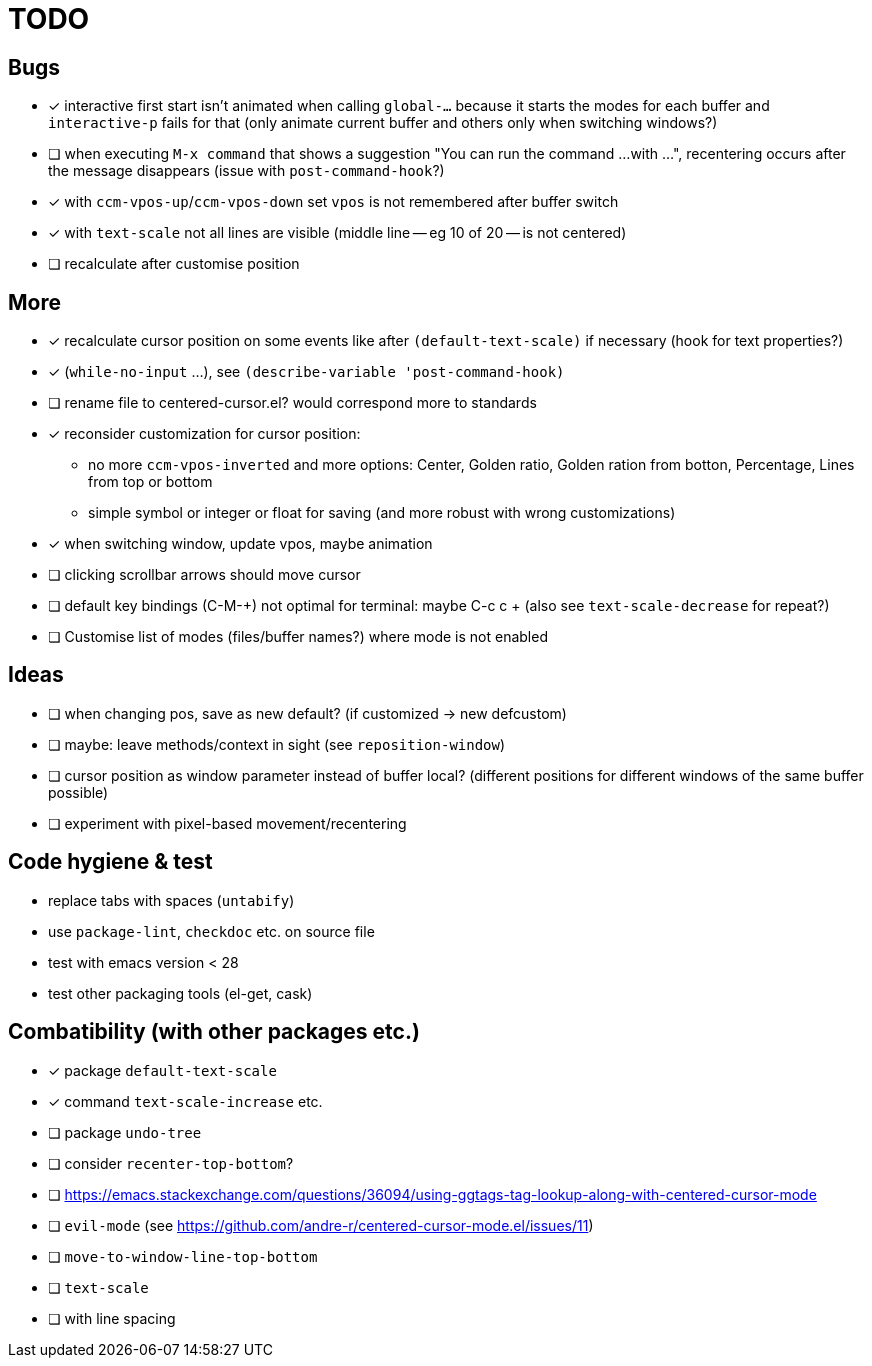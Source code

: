 = TODO
// for shortcuts like kbd:[Ctrl+a]
:experimental:

== Bugs

* [x] interactive first start isn't animated when calling `global-...` because it starts the modes for each buffer and `interactive-p` fails for that (only animate current buffer and others only when switching windows?)
* [ ] when executing `M-x command` that shows a suggestion "You can run the command ...
  with ...", recentering occurs after the message disappears (issue with `post-command-hook`?)
* [x] with `ccm-vpos-up`/`ccm-vpos-down` set `vpos` is not remembered after buffer switch
* [x] with `text-scale` not all lines are visible (middle line -- eg 10 of 20 -- is not centered)
* [ ] recalculate after customise position

== More

* [x] recalculate cursor position on some events like after `(default-text-scale)` if necessary (hook for text properties?)
* [x] (`while-no-input` ...), see `(describe-variable 'post-command-hook)`
* [ ] rename file to centered-cursor.el? would correspond more to standards
* [x] reconsider customization for cursor position:
** no more `ccm-vpos-inverted` and more options: Center, Golden ratio, Golden ration from botton, Percentage, Lines from top or bottom
** simple symbol or integer or float for saving (and more robust with wrong customizations)
* [x] when switching window, update vpos, maybe animation
* [ ] clicking scrollbar arrows should move cursor
* [ ] default key bindings (C-M-+) not optimal for terminal: maybe C-c c + (also see `text-scale-decrease` for repeat?)
* [ ] Customise list of modes (files/buffer names?) where mode is not enabled

== Ideas
* [ ] when changing pos, save as new default? (if customized → new defcustom)
* [ ] maybe: leave methods/context in sight (see `reposition-window`)
* [ ] cursor position as window parameter instead of buffer local?
      (different positions for different windows of the same buffer possible)
* [ ] experiment with pixel-based movement/recentering

== Code hygiene & test

* replace tabs with spaces (`untabify`)
* use `package-lint`, `checkdoc` etc. on source file
* test with emacs version < 28
* test other packaging tools (el-get, cask)

== Combatibility (with other packages etc.)

* [x] package `default-text-scale`
* [x] command `text-scale-increase` etc.
* [ ] package `undo-tree`
* [ ] consider `recenter-top-bottom`?
* [ ] https://emacs.stackexchange.com/questions/36094/using-ggtags-tag-lookup-along-with-centered-cursor-mode
* [ ] `evil-mode` (see https://github.com/andre-r/centered-cursor-mode.el/issues/11)
* [ ] `move-to-window-line-top-bottom`
* [ ] `text-scale`
* [ ] with line spacing
